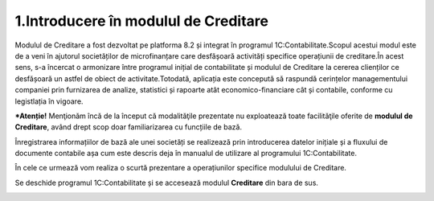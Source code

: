 1.Introducere în modulul de Creditare
=====================================

Modulul de Creditare a fost dezvoltat pe platforma 8.2 și integrat în
programul 1C:Contabilitate.Scopul acestui modul este de a veni în
ajutorul societăților de microfinanțare care desfășoară activități
specifice operațiunii de creditare.În acest sens, s-a încercat o
armonizare între programul inițial de contabilitate și modulul de
Creditare la cererea clienților ce desfășoară un astfel de obiect de
activitate.Totodată, aplicația este concepută să raspundă cerințelor
managementului companiei prin furnizarea de analize, statistici și
rapoarte atât economico-financiare cât și contabile, conforme cu
legistlația în vigoare.

***Atenție!** Menţionăm încă de la început că modalităţile prezentate
nu exploatează toate facilităţile oferite de **modulul de Creditare**,
având drept scop doar familiarizarea cu funcțiile de bază.

Înregistrarea informațiilor de bază ale unei societăți se realizează
prin introducerea datelor inițiale și a fluxului de documente contabile
așa cum este descris deja în manualul de utilizare al programului
1C:Contabilitate.

În cele ce urmează vom realiza o scurtă prezentare a operațiunilor
specifice modulului de Creditare.

Se deschide programul 1C:Contabilitate și se accesează modulul
**Creditare** din bara de sus.

|image1|

.. |image1| image:: media/image2.png
   :width: 6.50494in
   :height: 4.44792in
